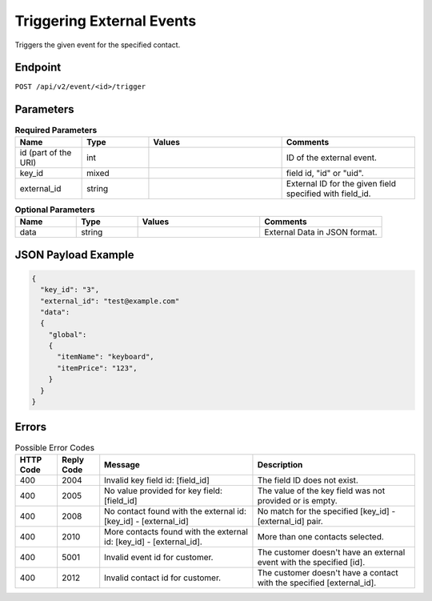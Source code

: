 Triggering External Events
==========================

Triggers the given event for the specified contact.

Endpoint
--------

``POST /api/v2/event/<id>/trigger``

Parameters
----------

.. list-table:: **Required Parameters**
   :header-rows: 1
   :widths: 20 20 40 40

   * - Name
     - Type
     - Values
     - Comments
   * - id (part of the URI)
     - int
     -
     - ID of the external event.
   * - key_id
     - mixed
     -
     - field id, "id" or "uid".
   * - external_id
     - string
     -
     - External ID for the given field specified with field_id.

.. list-table:: **Optional Parameters**
   :header-rows: 1
   :widths: 20 20 40 40

   * - Name
     - Type
     - Values
     - Comments
   * - data
     - string
     -
     - External Data in JSON format.

JSON Payload Example
--------------------

.. code-block:: json

   {
     "key_id": "3",
     "external_id": "test@example.com"
     "data":
     {
       "global":
       {
         "itemName": "keyboard",
         "itemPrice": "123",
       }
     }
   }

Errors
------

.. list-table:: Possible Error Codes
   :header-rows: 1

   * - HTTP Code
     - Reply Code
     - Message
     - Description
   * - 400
     - 2004
     - Invalid key field id: [field_id]
     - The field ID does not exist.
   * - 400
     - 2005
     - No value provided for key field: [field_id]
     - The value of the key field was not provided or is empty.
   * - 400
     - 2008
     - No contact found with the external id: [key_id] - [external_id]
     - No match for the specified [key_id] - [external_id] pair.
   * - 400
     - 2010
     - More contacts found with the external id: [key_id] - [external_id].
     - More than one contacts selected.
   * - 400
     - 5001
     - Invalid event id for customer.
     - The customer doesn't have an external event with the specified [id].
   * - 400
     - 2012
     - Invalid contact id for customer.
     - The customer doesn't have a contact with the specified [external_id].


